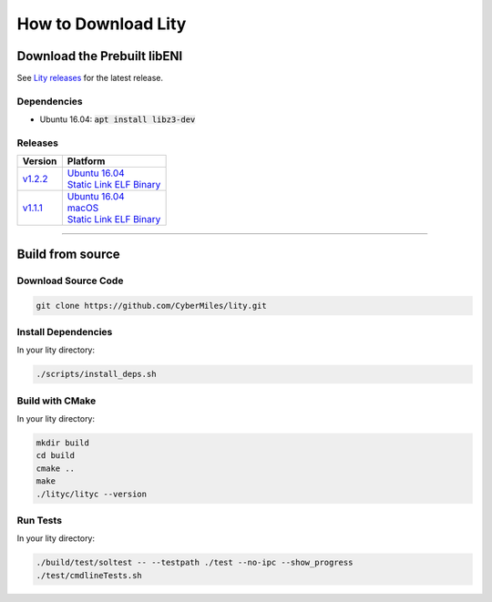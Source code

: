 How to Download Lity
====================

Download the Prebuilt libENI
----------------------------

See `Lity releases <https://github.com/CyberMiles/lity/releases>`_
for the latest release.

Dependencies
````````````

- Ubuntu 16.04: :code:`apt install libz3-dev`

Releases
````````

+---------+--------------------------------------+
| Version | Platform                             |
+=========+======================================+
| v1.2.2_ | | `Ubuntu 16.04 <u122_>`__           |
|         | | `Static Link ELF Binary <s122_>`__ |
+---------+--------------------------------------+
| v1.1.1_ | | `Ubuntu 16.04 <u111_>`__           |
|         | | `macOS <m111_>`__                  |
|         | | `Static Link ELF Binary <s111_>`__ |
+---------+--------------------------------------+

.. _v1.2.2: https://github.com/CyberMiles/lity/releases/tag/v1.2.2
.. _u122: https://github.com/CyberMiles/lity/releases/download/v1.2.2/lity-v1.2.2-ubuntu-xenial.zip
.. _s122: https://github.com/CyberMiles/lity/releases/download/v1.2.2/lity-v1.2.2-static

.. _v1.1.1: https://github.com/CyberMiles/lity/releases/tag/v1.1.1
.. _u111: https://github.com/CyberMiles/lity/releases/download/v1.1.1/lity-v1.1.1-ubuntu-xenial.zip
.. _m111: https://github.com/CyberMiles/lity/releases/download/v1.1.1/lity-v1.1.1-macos.zip
.. _s111: https://github.com/CyberMiles/lity/releases/download/v1.1.1/lity-v1.1.1-static

----------

Build from source
-----------------

Download Source Code
````````````````````

.. code:: bash

  git clone https://github.com/CyberMiles/lity.git

Install Dependencies
````````````

In your lity directory:

.. code:: bash

  ./scripts/install_deps.sh

Build with CMake
````````````````

In your lity directory:

.. code:: bash

  mkdir build
  cd build
  cmake ..
  make
  ./lityc/lityc --version

Run Tests
`````````

In your lity directory:

.. code:: bash

  ./build/test/soltest -- --testpath ./test --no-ipc --show_progress
  ./test/cmdlineTests.sh
